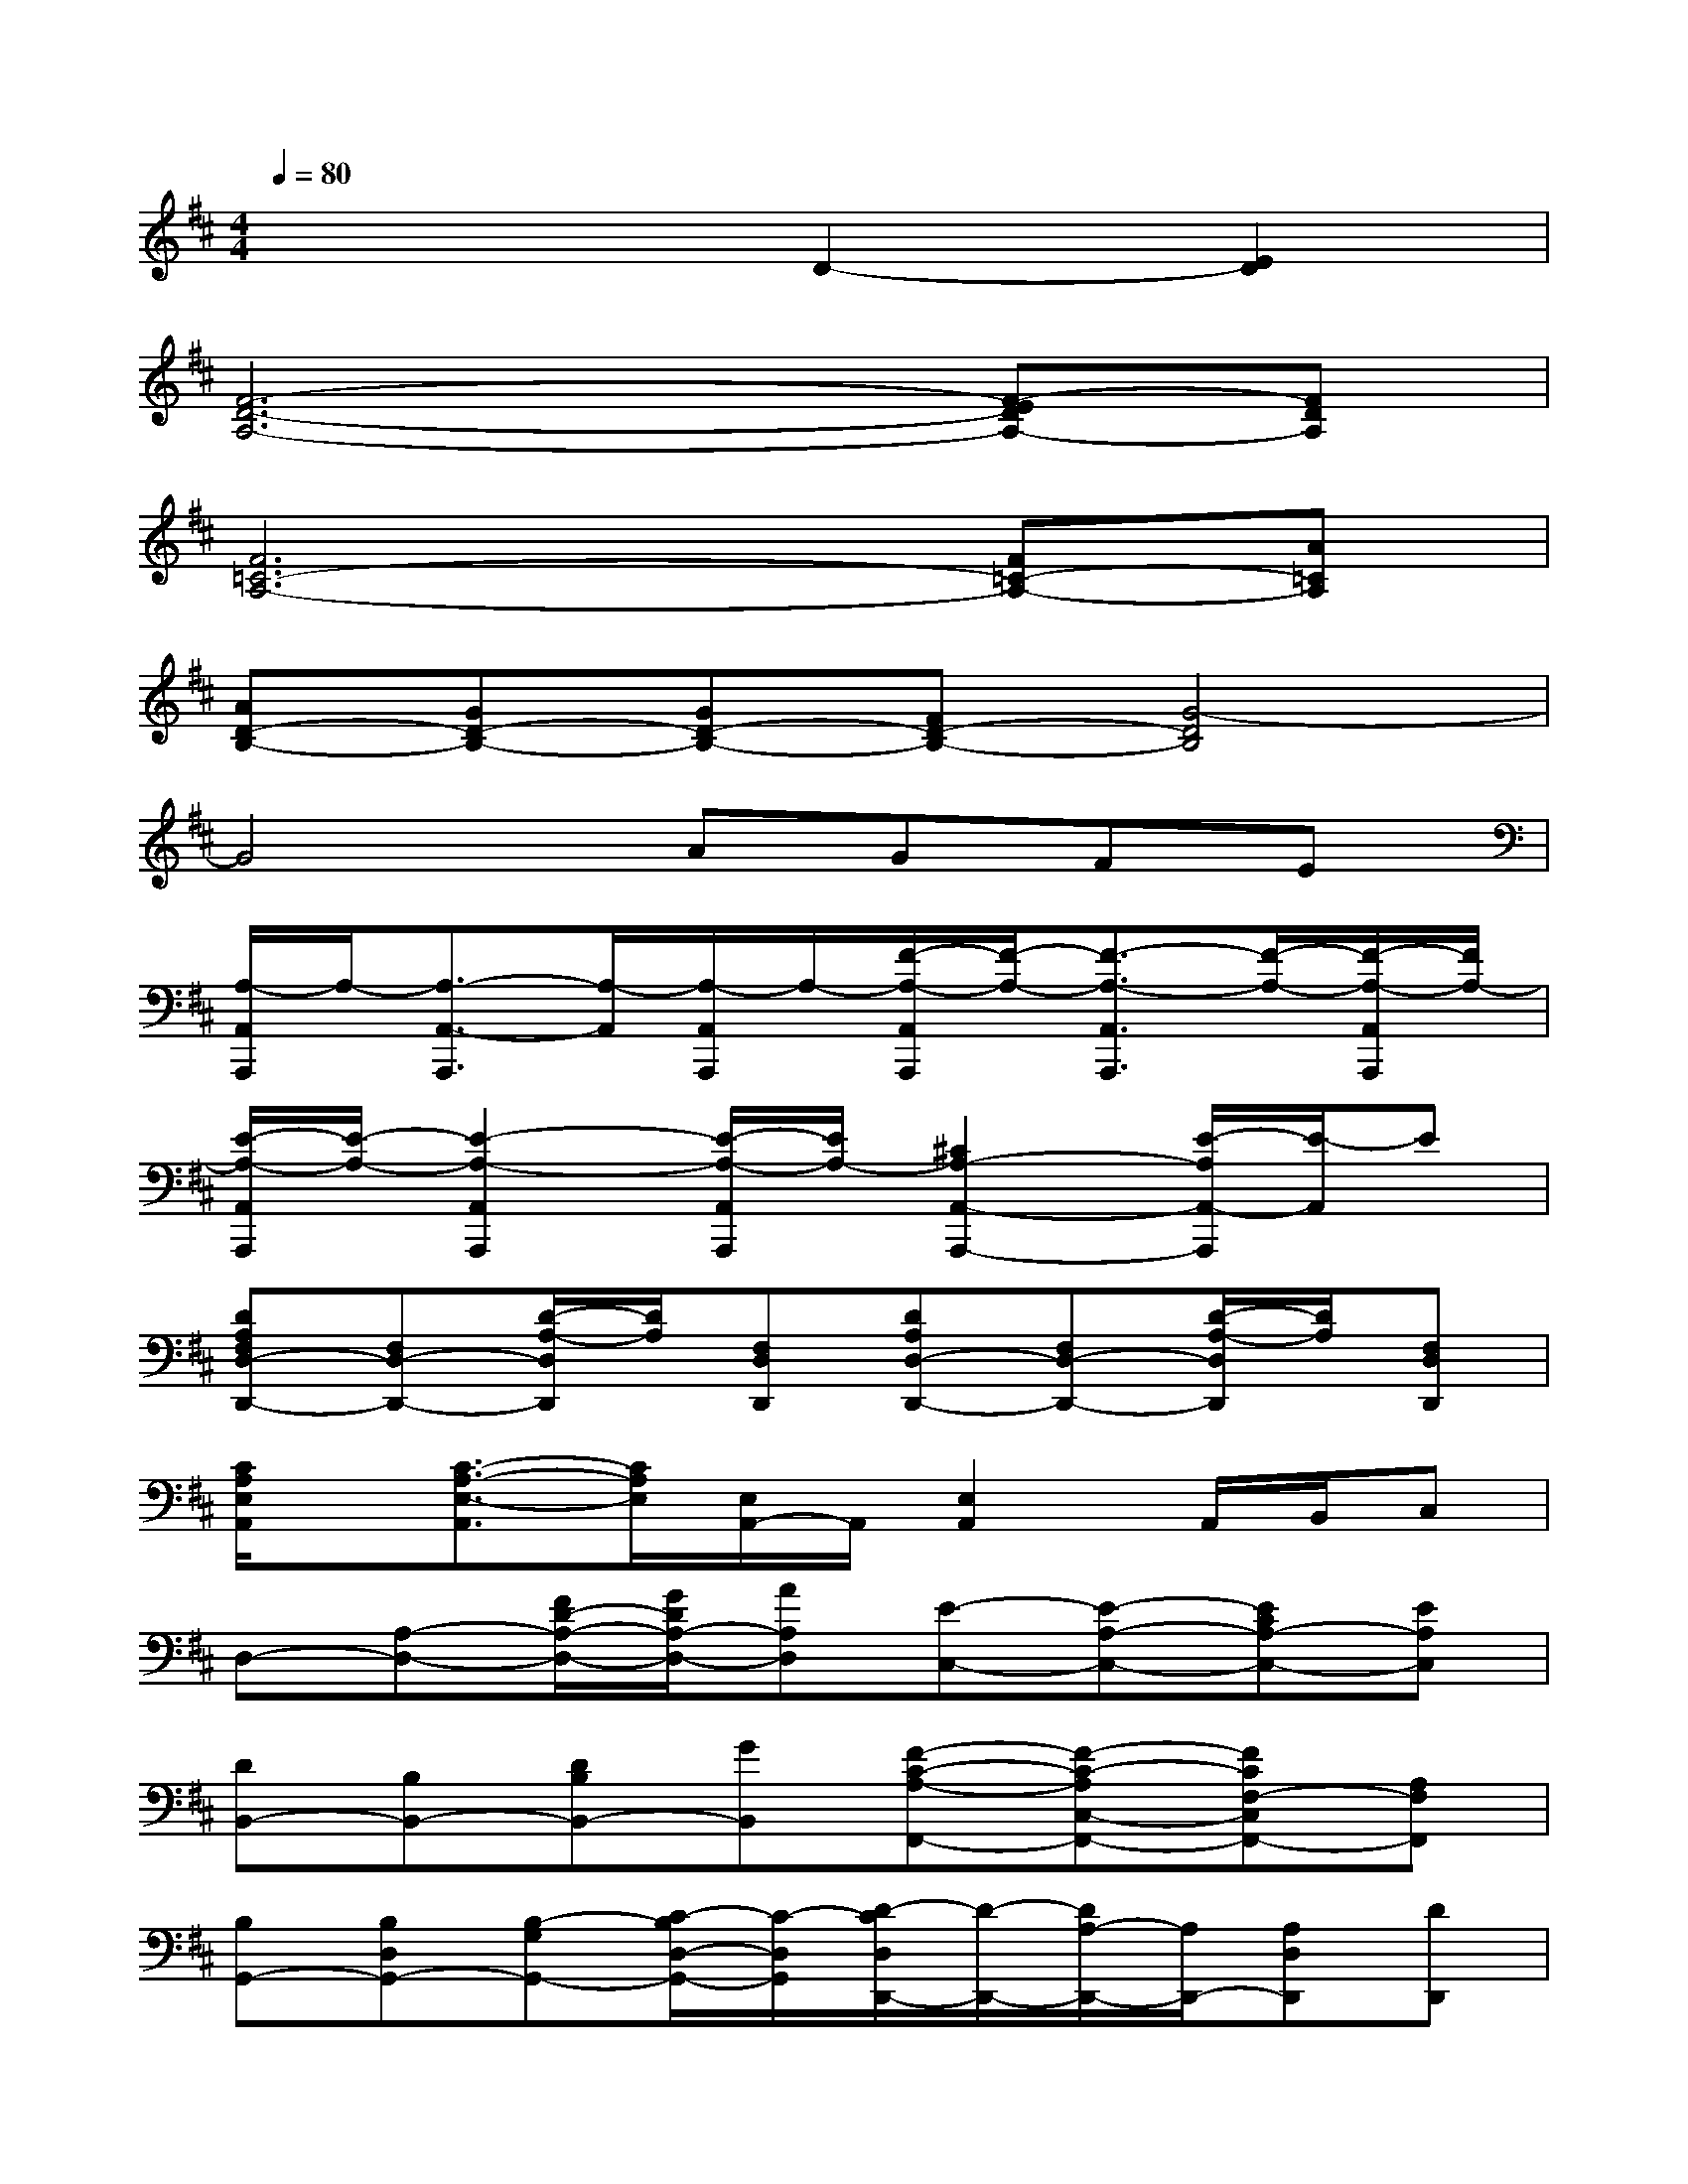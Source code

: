 X:1
T:
M:4/4
L:1/8
Q:1/4=80
K:D%2sharps
V:1
x4D2-[E2D2]|
[F6-D6-A,6-][F-EDA,-][FDA,]|
[F6=C6-A,6-][F=C-A,-][A=CA,]|
[AD-B,-][GD-B,-][GD-B,-][FD-B,-][G4-D4B,4]|
G4AGFE|
[A,/2-A,,/2A,,,/2]A,/2-[A,3/2-A,,3/2-A,,,3/2][A,/2-A,,/2][A,/2-A,,/2A,,,/2]A,/2-[F/2-A,/2-A,,/2A,,,/2][F/2-A,/2-][F3/2-A,3/2-A,,3/2A,,,3/2][F/2-A,/2-][F/2-A,/2-A,,/2A,,,/2][F/2A,/2-]|
[E/2-A,/2-A,,/2A,,,/2][E/2-A,/2-][E2-A,2-A,,2A,,,2][E/2-A,/2-A,,/2A,,,/2][E/2A,/2-][^C2A,2-A,,2-A,,,2-][E/2-A,/2A,,/2-A,,,/2][E/2-A,,/2]E|
[DA,F,D,-D,,-][F,D,-D,,-][D/2-A,/2-D,/2D,,/2][D/2A,/2][F,D,D,,][DA,D,-D,,-][F,D,-D,,-][D/2-A,/2-D,/2D,,/2][D/2A,/2][F,D,D,,]|
[C/2A,/2E,/2A,,/2]x/2[C3/2-A,3/2-E,3/2-A,,3/2][C/2A,/2E,/2][E,/2A,,/2-]A,,/2[E,2A,,2]A,,/2B,,/2C,|
D,-[A,-D,-][F/2D/2-A,/2-D,/2-][G/2D/2A,/2-D,/2-][AA,D,][E-C,-][E-A,-C,-][ECA,-C,-][EA,C,]|
[DB,,-][B,B,,-][DB,B,,-][GB,,][F-C-A,-F,,-][F-C-A,C,-F,,-][FCF,-C,F,,-][A,F,F,,]|
[B,G,,-][B,D,G,,-][B,-G,G,,-][C/2-B,/2D,/2-G,,/2-][C/2-D,/2G,,/2][D/2-C/2D,/2D,,/2-][D/2-D,,/2-][D/2A,/2-D,,/2-][A,/2D,,/2-][A,D,D,,][DD,,]|
[E-C-A,-E,-A,,-][E-C-A,G,E,A,,-][E-C-A,E,A,,-][EDCA,,][E2C2A,2E,,2]A,,C,|
D,-[A,/2-D,/2-][D/2A,/2-D,/2-][F/2D/2-A,/2-D,/2-][G/2-D/2A,/2-D,/2-][A/2-G/2A,/2-D,/2-][A/2A,/2D,/2][A/2-C,/2-][A/2E,/2C,/2-][G,/2C,/2-][A,/2C,/2-][C/2C,/2-][E/2C,/2-][A/2C,/2-][c/2C,/2]|
[d-B-DB,,-][d-B-D,B,,-][d/2-B/2-D/2-B,/2B,,/2-][d/2-B/2D/2B,,/2-][dBGB,,][c/2-F/2-C/2-^A,/2-F,,/2-][c/2-F/2-C/2-^A,/2^A,,/2F,,/2-][c/2-F/2C/2-C,/2-F,,/2-][c/2-C/2F,/2-C,/2-F,,/2-][c/2-^A,/2-F,/2-C,/2-F,,/2-][c/2-C/2^A,/2-F,/2-C,/2F,,/2-][c/2-F/2^A,/2F,/2-F,,/2-][c/2E/2F,/2F,,/2]|
[DG,,-][D/2D,/2-G,,/2-][D/2-D,/2-G,,/2-][D/2G,/2-D,/2G,,/2-][D/2G,/2-G,,/2-][F/2G,/2-G,,/2-][G/2G,/2G,,/2][=A-A,-A,,-][A-A,E,-A,,-][A-A,-E,A,,-][ACA,A,,]